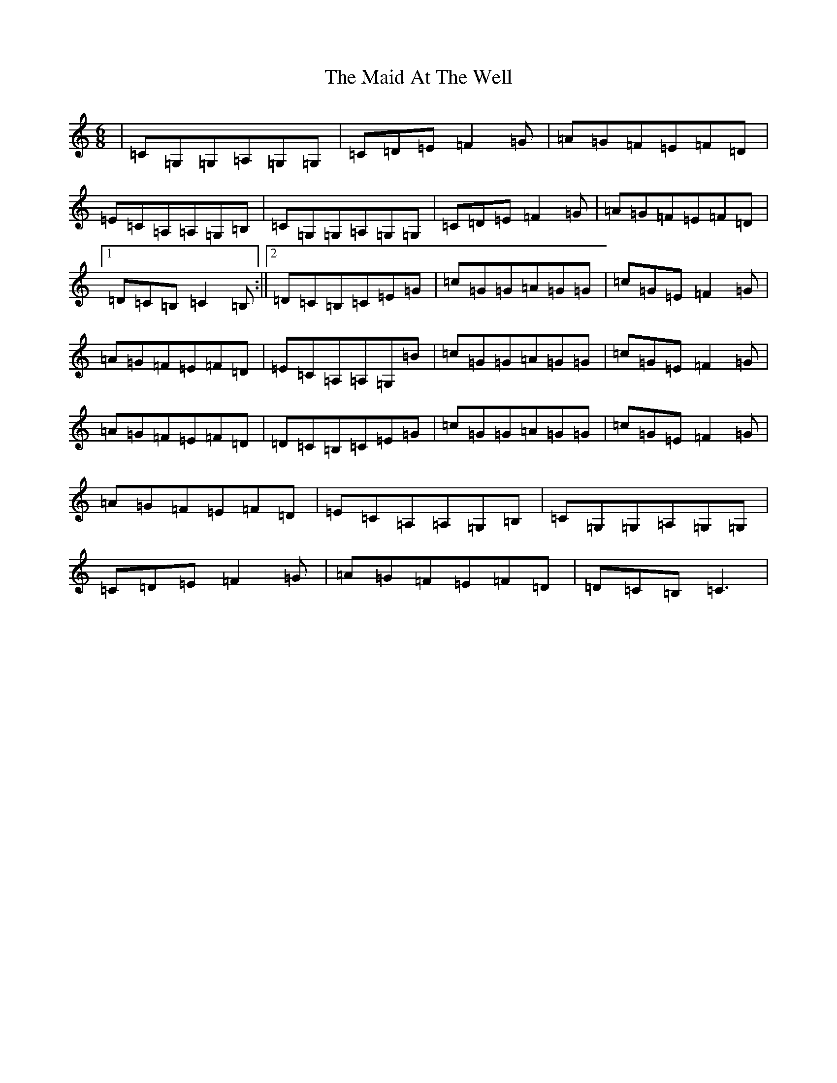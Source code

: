 X: 13155
T: Maid At The Well, The
S: https://thesession.org/tunes/752#setting13853
Z: G Major
R: jig
M: 6/8
L: 1/8
K: C Major
|=C=G,=G,=A,=G,=G,|=C=D=E=F2=G|=A=G=F=E=F=D|=E=C=A,=A,=G,=B,|=C=G,=G,=A,=G,=G,|=C=D=E=F2=G|=A=G=F=E=F=D|1=D=C=B,=C2=B,:||2=D=C=B,=C=E=G|=c=G=G=A=G=G|=c=G=E=F2=G|=A=G=F=E=F=D|=E=C=A,=A,=G,=B|=c=G=G=A=G=G|=c=G=E=F2=G|=A=G=F=E=F=D|=D=C=B,=C=E=G|=c=G=G=A=G=G|=c=G=E=F2=G|=A=G=F=E=F=D|=E=C=A,=A,=G,=B,|=C=G,=G,=A,=G,=G,|=C=D=E=F2=G|=A=G=F=E=F=D|=D=C=B,=C3|